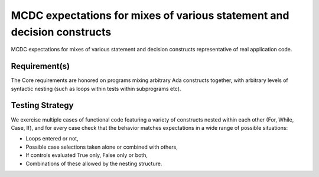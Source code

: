 MCDC expectations for mixes of various statement and decision constructs
=========================================================================

MCDC expectations for mixes of various statement and decision constructs
representative of real application code.


Requirement(s)
--------------



The Core requirements are honored on programs mixing arbitrary Ada constructs
together, with arbitrary levels of syntactic nesting (such as loops within
tests within subprograms etc).


Testing Strategy
----------------



We exercise multiple cases of functional code featuring a variety of
constructs nested within each other (For, While, Case, If), and for every case
check that the behavior matches expectations in a wide range of possible
situations:

* Loops entered or not,
* Possible case selections taken alone or combined with others,
* If controls evaluated True only, False only or both,
* Combinations of these allowed by the nesting structure.


.. qmlink:: TCIndexImporter

   *


